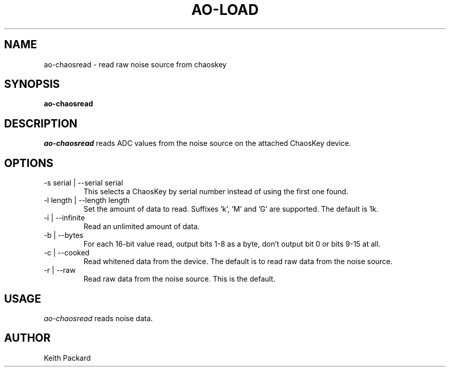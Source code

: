 .\"
.\" Copyright © 2016 Keith Packard <keithp@keithp.com>
.\"
.\" This program is free software; you can redistribute it and/or modify
.\" it under the terms of the GNU General Public License as published by
.\" the Free Software Foundation; either version 2 of the License, or
.\" (at your option) any later version.
.\"
.\" This program is distributed in the hope that it will be useful, but
.\" WITHOUT ANY WARRANTY; without even the implied warranty of
.\" MERCHANTABILITY or FITNESS FOR A PARTICULAR PURPOSE.  See the GNU
.\" General Public License for more details.
.\"
.\" You should have received a copy of the GNU General Public License along
.\" with this program; if not, write to the Free Software Foundation, Inc.,
.\" 59 Temple Place, Suite 330, Boston, MA 02111-1307 USA.
.\"
.\"
.TH AO-LOAD 1 "ao-chaosread" ""
.SH NAME
ao-chaosread \- read raw noise source from chaoskey
.SH SYNOPSIS
.B "ao-chaosread"
.SH DESCRIPTION
.I ao-chaosread
reads ADC values from the noise source on the attached ChaosKey device.
.SH OPTIONS
.TP
\-s serial | --serial serial
This selects a ChaosKey by serial number instead of using the first
one found.
.TP
\-l length | --length length
Set the amount of data to read. Suffixes 'k', 'M' and 'G' are
supported. The default is 1k.
.TP
\-i | --infinite
Read an unlimited amount of data.
.TP
\-b | --bytes
For each 16-bit value read, output bits 1-8 as a byte, don't output
bit 0 or bits 9-15 at all.
.TP
\-c | --cooked
Read whitened data from the device. The default is to read raw data
from the noise source.
.TP
\-r | --raw
Read raw data from the noise source. This is the default.
.SH USAGE
.I ao-chaosread
reads noise data.
.SH AUTHOR
Keith Packard
